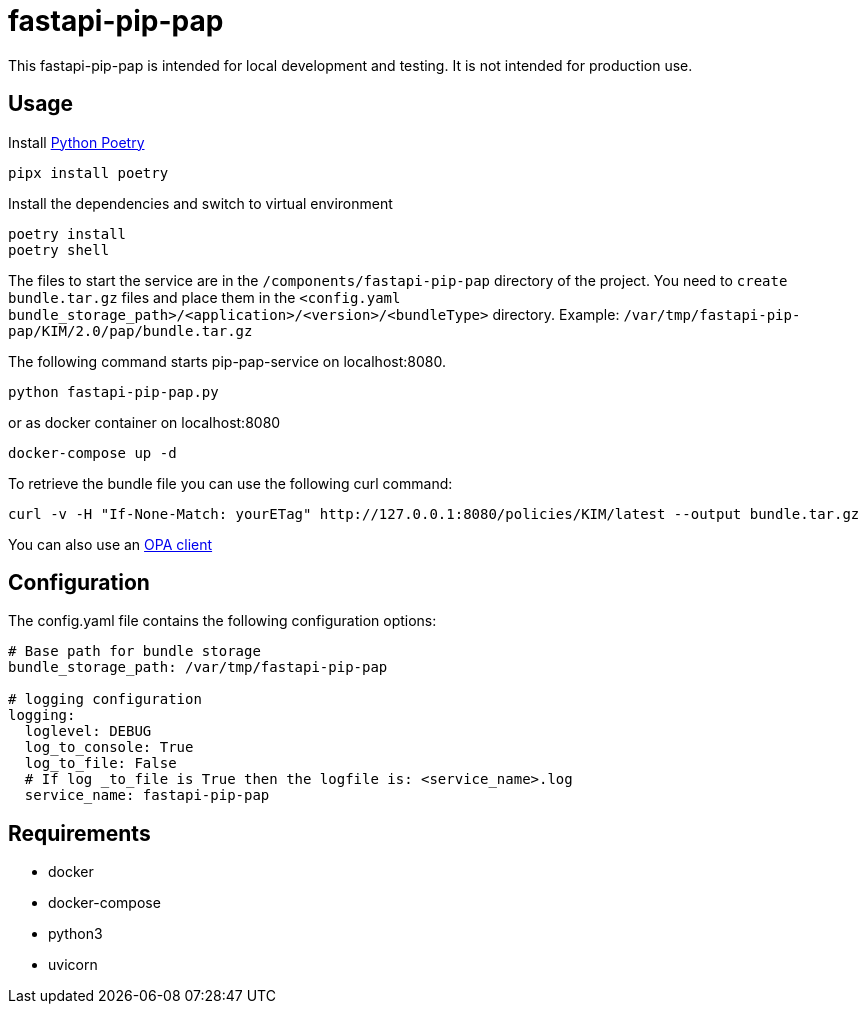 = fastapi-pip-pap

This fastapi-pip-pap is intended for local development and testing. It is not intended for production use.

== Usage

Install https://python-poetry.org[Python Poetry] 

[source,sh]
----
pipx install poetry
----

Install the dependencies and switch to virtual environment
[source,sh]
----
poetry install
poetry shell
----

The files to start the service are in the `/components/fastapi-pip-pap` directory of the project.
You need to `create bundle.tar.gz` files and place them in the `<config.yaml bundle_storage_path>/<application>/<version>/<bundleType>` directory.
Example: `/var/tmp/fastapi-pip-pap/KIM/2.0/pap/bundle.tar.gz`

The following command starts pip-pap-service on localhost:8080.
[source,sh]
----
python fastapi-pip-pap.py
----

or as docker container on localhost:8080
[source,sh]
----
docker-compose up -d
----

To retrieve the bundle file you can use the following curl command:
[source,sh]
----
curl -v -H "If-None-Match: yourETag" http://127.0.0.1:8080/policies/KIM/latest --output bundle.tar.gz
----

You can also use an https://www.openpolicyagent.org/docs/latest/#running-opa[OPA client]

== Configuration

The config.yaml file contains the following configuration options:
[source,yaml]
----
# Base path for bundle storage
bundle_storage_path: /var/tmp/fastapi-pip-pap

# logging configuration
logging:
  loglevel: DEBUG
  log_to_console: True
  log_to_file: False
  # If log _to_file is True then the logfile is: <service_name>.log
  service_name: fastapi-pip-pap
----

== Requirements

* docker
* docker-compose
* python3
* uvicorn